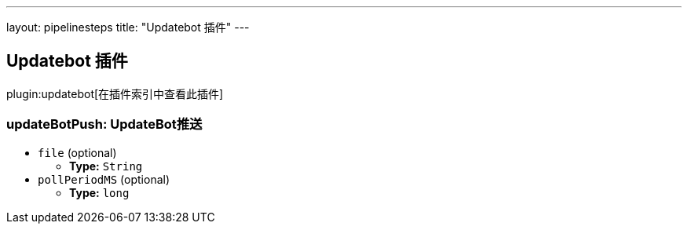 ---
layout: pipelinesteps
title: "Updatebot 插件"
---

:notitle:
:description:
:author:
:email: jenkinsci-users@googlegroups.com
:sectanchors:
:toc: left

== Updatebot 插件

plugin:updatebot[在插件索引中查看此插件]

=== +updateBotPush+: UpdateBot推送
++++
<ul><li><code>file</code> (optional)
<ul><li><b>Type:</b> <code>String</code></li></ul></li>
<li><code>pollPeriodMS</code> (optional)
<ul><li><b>Type:</b> <code>long</code></li></ul></li>
</ul>


++++
